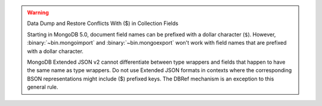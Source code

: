 .. warning:: Data Dump and Restore Conflicts With ($) in Collection Fields

   Starting in MongoDB 5.0, document field names can be prefixed with a
   dollar character (``$``). However, :binary:`~bin.mongoimport` and
   :binary:`~bin.mongoexport` won't work with field names that are prefixed
   with a dollar character.

   MongoDB Extended JSON v2 cannot differentiate between type wrappers and
   fields that happen to have the same name as type wrappers. Do not use
   Extended JSON formats in contexts where the corresponding BSON
   representations might include ($) prefixed keys. The DBRef mechanism is
   an exception to this general rule.
